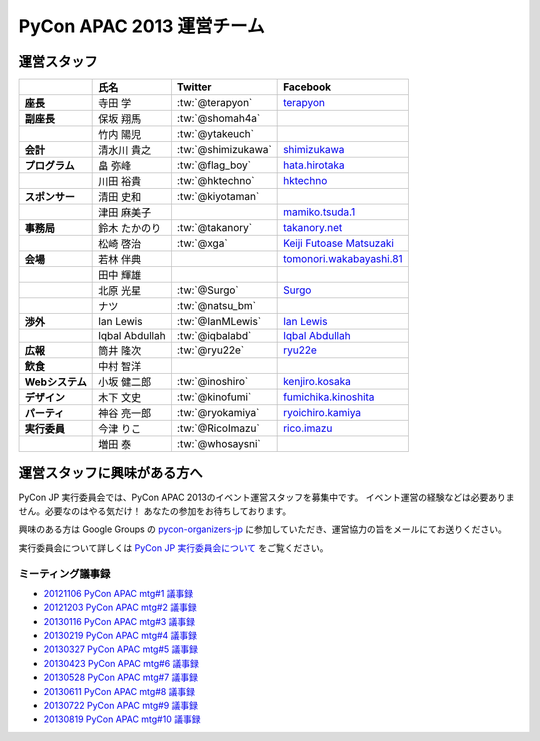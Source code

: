 
============================
 PyCon APAC 2013 運営チーム
============================

運営スタッフ
============

.. list-table::
   :header-rows: 1
   :stub-columns: 1

   * -
     - 氏名
     - Twitter
     - Facebook
   * - 座長
     - 寺田 学
     - :tw:`@terapyon`
     - `terapyon <http://www.facebook.com/terapyon>`_
   * - 副座長
     - 保坂 翔馬
     - :tw:`@shomah4a`
     -
   * -
     - 竹内 陽児
     - :tw:`@ytakeuch`
     -
   * - 会計
     - 清水川 貴之
     - :tw:`@shimizukawa`
     - `shimizukawa <http://www.facebook.com/shimizukawa>`_
   * - プログラム
     - 畠 弥峰
     - :tw:`@flag_boy`
     - `hata.hirotaka <http://www.facebook.com/hata.hirotaka>`_
   * -
     - 川田 裕貴
     - :tw:`@hktechno`
     - `hktechno <http://www.facebook.com/hktechno>`_
   * - スポンサー
     - 清田 史和
     - :tw:`@kiyotaman`
     -
   * -
     - 津田 麻美子
     -
     - `mamiko.tsuda.1 <http://www.facebook.com/mamiko.tsuda.1>`_
   * - 事務局
     - 鈴木 たかのり
     - :tw:`@takanory`
     - `takanory.net <http://www.facebook.com/takanory.net>`_
   * -
     - 松崎 啓治
     - :tw:`@xga`
     - `Keiji Futoase Matsuzaki <http://www.facebook.com/futoase>`_
   * - 会場
     - 若林 伴典
     -
     - `tomonori.wakabayashi.81 <http://www.facebook.com/tomonori.wakabayashi.81>`_
   * -
     - 田中 輝雄
     -
     -
   * -
     - 北原 光星
     - :tw:`@Surgo`
     - `Surgo <http://www.facebook.com/Surgo>`_
   * -
     - ナツ
     - :tw:`@natsu_bm`
     -
   * - 渉外
     - Ian Lewis
     - :tw:`@IanMLewis`
     - `Ian Lewis <http://www.facebook.com/ianmlewis?ref=ts>`_
   * -
     - Iqbal Abdullah
     - :tw:`@iqbalabd`
     - `Iqbal Abdullah <http://www.facebook.com/iqbal.b.abdullah>`_
   * - 広報
     - 筒井 隆次
     - :tw:`@ryu22e`
     - `ryu22e <http://www.facebook.com/ryu22e>`_
   * - 飲食
     - 中村 智洋
     -
     -
   * - Webシステム
     - 小坂 健二郎
     - :tw:`@inoshiro`
     - `kenjiro.kosaka <http://www.facebook.com/kenjiro.kosaka>`_
   * - デザイン
     - 木下 文史
     - :tw:`@kinofumi`
     - `fumichika.kinoshita <http://www.facebook.com/fumichika.kinoshita>`_
   * - パーティ
     - 神谷 亮一郎
     - :tw:`@ryokamiya`
     - `ryoichiro.kamiya <http://www.facebook.com/ryoichiro.kamiya>`_
   * - 実行委員
     - 今津 りこ
     - :tw:`@RicoImazu`
     - `rico.imazu <http://www.facebook.com/rico.imazu>`_
   * -
     - 増田 泰
     - :tw:`@whosaysni`
     - 

運営スタッフに興味がある方へ
============================
PyCon JP 実行委員会では、PyCon APAC 2013のイベント運営スタッフを募集中です。
イベント運営の経験などは必要ありません。必要なのはやる気だけ！ あなたの参加をお待ちしております。

興味のある方は Google Groups の
`pycon-organizers-jp <http://groups.google.com/group/pycon-organizers-jp>`_
に参加していただき、運営協力の旨をメールにてお送りください。

実行委員会について詳しくは
`PyCon JP 実行委員会について <http://www.pycon.jp/committee.html>`_
をご覧ください。

ミーティング議事録
------------------
- `20121106 PyCon APAC mtg#1 議事録 <https://docs.google.com/document/d/1_JtKH_qTbe2Zli1Savz4xWVAiGkXugFtGPeG6A2PRFw/edit>`_
- `20121203 PyCon APAC mtg#2 議事録 <https://docs.google.com/document/d/1hWOLIlZLYczycU7ik6QiZYlnZe9qjP0NAXuuc8ckeTo/edit>`_
- `20130116 PyCon APAC mtg#3 議事録 <https://docs.google.com/document/d/1DUoGzUYtGRPxjevOEKlovJM0iewkBpNK8vJxWkczruk/edit>`_
- `20130219 PyCon APAC mtg#4 議事録 <https://docs.google.com/document/d/1SFFPnyM_eStigry_FhP0bT-eImSgyIjGSDpHDUou5bw/edit>`_
- `20130327 PyCon APAC mtg#5 議事録 <https://docs.google.com/document/d/1OH3OtsHlL3SWJAyNoW3mDfAEEnunjkvyCAFdEv604sI/edit>`_
- `20130423 PyCon APAC mtg#6 議事録 <https://docs.google.com/document/d/1_1GGV1VjhHJrfdirUDVSzmnFdbtRhVOwO3j-cg_YdhA/edit>`_
- `20130528 PyCon APAC mtg#7 議事録 <https://docs.google.com/document/d/1QMTGU6FjUhKBkNBU-Msw1oqC_8WQXEVhv_ReSKnayZU/edit>`_
- `20130611 PyCon APAC mtg#8 議事録 <https://docs.google.com/document/d/18_8C4H5UrvJBaNThsci8pSbMPBA9rHrA51BVH7VGBsM/edit>`_
- `20130722 PyCon APAC mtg#9 議事録 <https://docs.google.com/document/d/1zeW5o05QKsuGTspf7DiJl5SHZ7mN2zXwXjkC1Xt6twg/edit>`_
- `20130819 PyCon APAC mtg#10 議事録 <https://docs.google.com/document/d/15NZrig2N_Djh5VWAjwbAIzoq0te_vFavULbgwo9QABk/edit>`_
